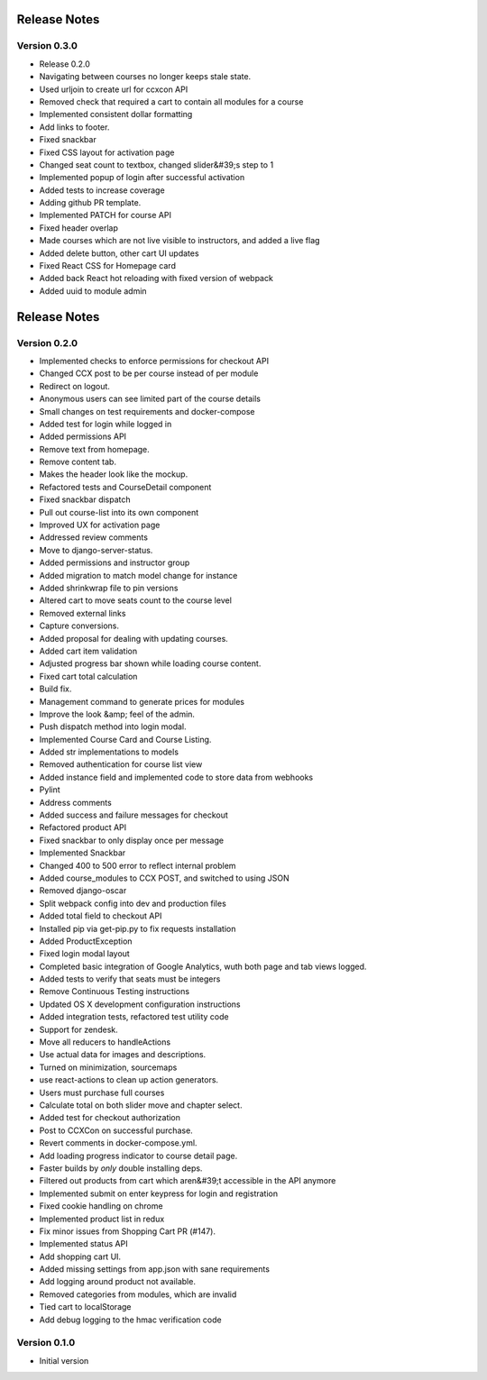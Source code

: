 Release Notes
=============

Version 0.3.0
-------------

- Release 0.2.0
- Navigating between courses no longer keeps stale state.
- Used urljoin to create url for ccxcon API
- Removed check that required a cart to contain all modules for a course
- Implemented consistent dollar formatting
- Add links to footer.
- Fixed snackbar
- Fixed CSS layout for activation page
- Changed seat count to textbox, changed slider&#39;s step to 1
- Implemented popup of login after successful activation
- Added tests to increase coverage
- Adding github PR template.
- Implemented PATCH for course API
- Fixed header overlap
- Made courses which are not live visible to instructors, and added a live flag
- Added delete button, other cart UI updates
- Fixed React CSS for Homepage card
- Added back React hot reloading with fixed version of webpack
- Added uuid to module admin

Release Notes
=============

Version 0.2.0
-------------

- Implemented checks to enforce permissions for checkout API
- Changed CCX post to be per course instead of per module
- Redirect on logout.
- Anonymous users can see limited part of the course details
- Small changes on test requirements and docker-compose
- Added test for login while logged in
- Added permissions API
- Remove text from homepage.
- Remove content tab.
- Makes the header look like the mockup.
- Refactored tests and CourseDetail component
- Fixed snackbar dispatch
- Pull out course-list into its own component
- Improved UX for activation page
- Addressed review comments
- Move to django-server-status.
- Added permissions and instructor group
- Added migration to match model change for instance
- Added shrinkwrap file to pin versions
- Altered cart to move seats count to the course level
- Removed external links
- Capture conversions.
- Added proposal for dealing with updating courses.
- Added cart item validation
- Adjusted progress bar shown while loading course content.
- Fixed cart total calculation
- Build fix.
- Management command to generate prices for modules
- Improve the look &amp; feel of the admin.
- Push dispatch method into login modal.
- Implemented Course Card and Course Listing.
- Added str implementations to models
- Removed authentication for course list view
- Added instance field and implemented code to store data from webhooks
- Pylint
- Address comments
- Added success and failure messages for checkout
- Refactored product API
- Fixed snackbar to only display once per message
- Implemented Snackbar
- Changed 400 to 500 error to reflect internal problem
- Added course_modules to CCX POST, and switched to using JSON
- Removed django-oscar
- Split webpack config into dev and production files
- Added total field to checkout API
- Installed pip via get-pip.py to fix requests installation
- Added ProductException
- Fixed login modal layout
- Completed basic integration of Google Analytics, wuth both page and tab views logged.
- Added tests to verify that seats must be integers
- Remove Continuous Testing instructions
- Updated OS X development configuration instructions
- Added integration tests, refactored test utility code
- Support for zendesk.
- Move all reducers to handleActions
- Use actual data for images and descriptions.
- Turned on minimization, sourcemaps
- use react-actions to clean up action generators.
- Users must purchase full courses
- Calculate total on both slider move and chapter select.
- Added test for checkout authorization
- Post to CCXCon on successful purchase.
- Revert comments in docker-compose.yml.
- Add loading progress indicator to course detail page.
- Faster builds by *only* double installing deps.
- Filtered out products from cart which aren&#39;t accessible in the API anymore
- Implemented submit on enter keypress for login and registration
- Fixed cookie handling on chrome
- Implemented product list in redux
- Fix minor issues from Shopping Cart PR (#147).
- Implemented status API
- Add shopping cart UI.
- Added missing settings from app.json with sane requirements
- Add logging around product not available.
- Removed categories from modules, which are invalid
- Tied cart to localStorage
- Add debug logging to the hmac verification code

Version 0.1.0
-------------

- Initial version

